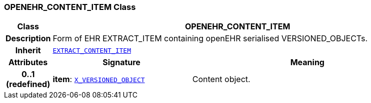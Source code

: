=== OPENEHR_CONTENT_ITEM Class

[cols="^1,3,5"]
|===
h|*Class*
2+^h|*OPENEHR_CONTENT_ITEM*

h|*Description*
2+a|Form of EHR EXTRACT_ITEM containing openEHR serialised VERSIONED_OBJECTs.

h|*Inherit*
2+|`<<_extract_content_item_class,EXTRACT_CONTENT_ITEM>>`

h|*Attributes*
^h|*Signature*
^h|*Meaning*

h|*0..1 +
(redefined)*
|*item*: `<<_x_versioned_object_class,X_VERSIONED_OBJECT>>`
a|Content object.
|===
